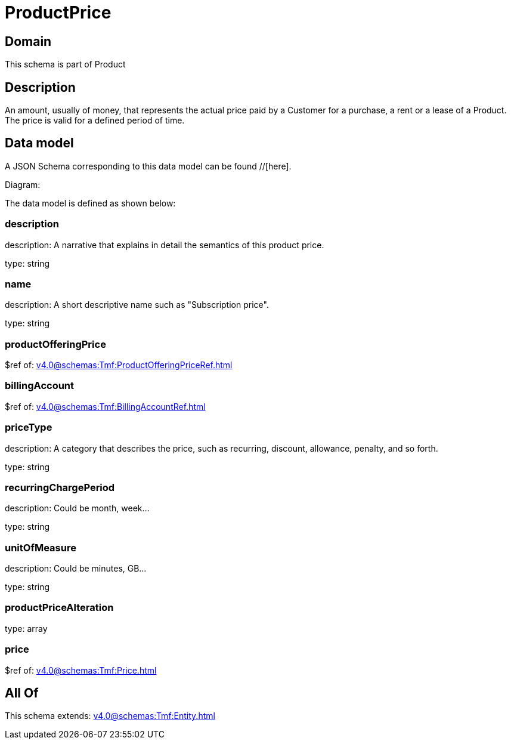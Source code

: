 = ProductPrice

[#domain]
== Domain

This schema is part of Product

[#description]
== Description
An amount, usually of money, that represents the actual price paid by a Customer for a purchase, a rent or a lease of a Product. The price is valid for a defined period of time.


[#data_model]
== Data model

A JSON Schema corresponding to this data model can be found //[here].

Diagram:


The data model is defined as shown below:


=== description
description: A narrative that explains in detail the semantics of this product price.

type: string


=== name
description: A short descriptive name such as &quot;Subscription price&quot;.

type: string


=== productOfferingPrice
$ref of: xref:v4.0@schemas:Tmf:ProductOfferingPriceRef.adoc[]


=== billingAccount
$ref of: xref:v4.0@schemas:Tmf:BillingAccountRef.adoc[]


=== priceType
description: A category that describes the price, such as recurring, discount, allowance, penalty, and so forth.

type: string


=== recurringChargePeriod
description: Could be month, week...

type: string


=== unitOfMeasure
description: Could be minutes, GB...

type: string


=== productPriceAlteration
type: array


=== price
$ref of: xref:v4.0@schemas:Tmf:Price.adoc[]


[#all_of]
== All Of

This schema extends: xref:v4.0@schemas:Tmf:Entity.adoc[]
